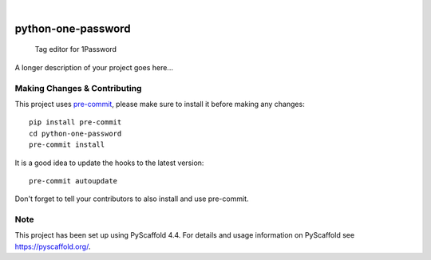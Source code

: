 .. These are examples of badges you might want to add to your README:
   please update the URLs accordingly

    .. image:: https://api.cirrus-ci.com/github/<USER>/python-one-password.svg?branch=main
        :alt: Built Status
        :target: https://cirrus-ci.com/github/<USER>/python-one-password
    .. image:: https://readthedocs.org/projects/python-one-password/badge/?version=latest
        :alt: ReadTheDocs
        :target: https://python-one-password.readthedocs.io/en/stable/
    .. image:: https://img.shields.io/coveralls/github/<USER>/python-one-password/main.svg
        :alt: Coveralls
        :target: https://coveralls.io/r/<USER>/python-one-password
    .. image:: https://img.shields.io/pypi/v/python-one-password.svg
        :alt: PyPI-Server
        :target: https://pypi.org/project/python-one-password/
    .. image:: https://img.shields.io/conda/vn/conda-forge/python-one-password.svg
        :alt: Conda-Forge
        :target: https://anaconda.org/conda-forge/python-one-password
    .. image:: https://pepy.tech/badge/python-one-password/month
        :alt: Monthly Downloads
        :target: https://pepy.tech/project/python-one-password
    .. image:: https://img.shields.io/twitter/url/http/shields.io.svg?style=social&label=Twitter
        :alt: Twitter
        :target: https://twitter.com/python-one-password

.. image:: https://img.shields.io/badge/-PyScaffold-005CA0?logo=pyscaffold
    :alt: Project generated with PyScaffold
    :target: https://pyscaffold.org/

|

===================
python-one-password
===================


    Tag editor for 1Password


A longer description of your project goes here...


.. _pyscaffold-notes:

Making Changes & Contributing
=============================

This project uses `pre-commit`_, please make sure to install it before making any
changes::

    pip install pre-commit
    cd python-one-password
    pre-commit install

It is a good idea to update the hooks to the latest version::

    pre-commit autoupdate

Don't forget to tell your contributors to also install and use pre-commit.

.. _pre-commit: https://pre-commit.com/

Note
====

This project has been set up using PyScaffold 4.4. For details and usage
information on PyScaffold see https://pyscaffold.org/.

